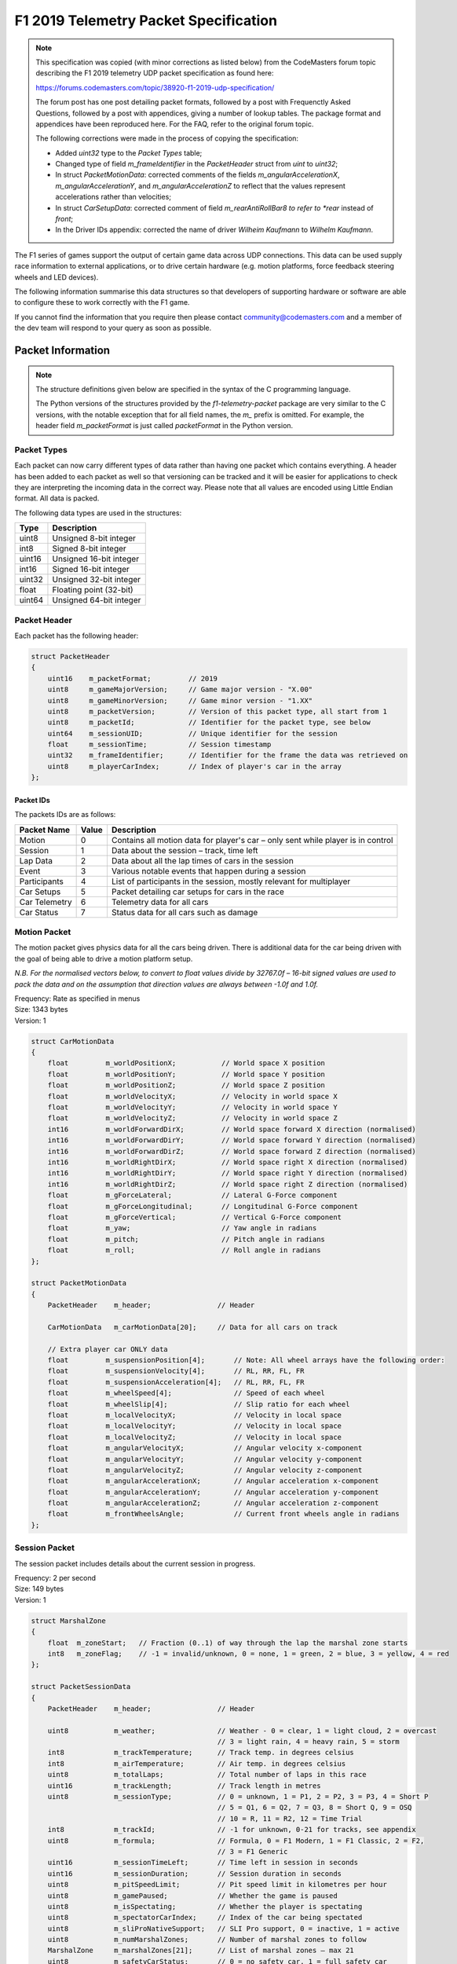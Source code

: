.. _telemetry-specification:

======================================
F1 2019 Telemetry Packet Specification
======================================

.. note::

   This specification was copied (with minor corrections as listed below) from the CodeMasters forum topic describing the F1 2019 telemetry UDP packet specification as found here:

   https://forums.codemasters.com/topic/38920-f1-2019-udp-specification/

   The forum post has one post detailing packet formats, followed by a post with Frequenctly Asked Questions, followed by a post with appendices, giving a number of lookup tables.
   The package format and appendices have been reproduced here. For the FAQ, refer to the original forum topic.

   The following corrections were made in the process of copying the specification:

   * Added *uint32* type to the *Packet Types* table;
   * Changed type of field *m_frameIdentifier* in the *PacketHeader* struct from *uint* to *uint32*;
   * In struct *PacketMotionData*: corrected comments of the fields *m_angularAccelerationX*, *m_angularAccelerationY*,
     and *m_angularAccelerationZ* to reflect that the values represent accelerations rather than velocities;
   * In struct *CarSetupData*: corrected comment of field *m_rearAntiRollBar8 to refer to *rear* instead of *front*;
   * In the Driver IDs appendix: corrected the name of driver *Wilheim Kaufmann* to *Wilhelm Kaufmann*.

The F1 series of games support the output of certain game data across UDP connections.
This data can be used supply race information to external applications, or to drive certain hardware (e.g. motion platforms, force feedback steering wheels and LED devices).

The following information summarise this data structures so that developers of supporting hardware or software are able to configure these to work correctly with the F1 game.

If you cannot find the information that you require then please contact community@codemasters.com and a member of the dev team will respond to your query as soon as possible.

------------------
Packet Information
------------------

.. note::

   The structure definitions given below are specified in the syntax of the C programming language.

   The Python versions of the structures provided by the *f1-telemetry-packet* package are very similar to the C versions, with the notable exception that for all field names, the *m\_* prefix is omitted. For example, the header field *m_packetFormat* is just called *packetFormat* in the Python version.

^^^^^^^^^^^^
Packet Types
^^^^^^^^^^^^

Each packet can now carry different types of data rather than having one packet which contains everything.
A header has been added to each packet as well so that versioning can be tracked and it will be easier for applications to check they are interpreting the incoming data in the correct way.
Please note that all values are encoded using Little Endian format.
All data is packed.

The following data types are used in the structures:

+--------+-------------------------+
| Type   | Description             |
+========+=========================+
| uint8  | Unsigned 8-bit integer  |
+--------+-------------------------+
| int8   | Signed 8-bit integer    |
+--------+-------------------------+
| uint16 | Unsigned 16-bit integer |
+--------+-------------------------+
| int16  | Signed 16-bit integer   |
+--------+-------------------------+
| uint32 | Unsigned 32-bit integer |
+--------+-------------------------+
| float  | Floating point (32-bit) |
+--------+-------------------------+
| uint64 | Unsigned 64-bit integer |
+--------+-------------------------+

^^^^^^^^^^^^^
Packet Header
^^^^^^^^^^^^^

Each packet has the following header:

.. code-block:: c

   struct PacketHeader
   {
       uint16    m_packetFormat;         // 2019
       uint8     m_gameMajorVersion;     // Game major version - "X.00"
       uint8     m_gameMinorVersion;     // Game minor version - "1.XX"
       uint8     m_packetVersion;        // Version of this packet type, all start from 1
       uint8     m_packetId;             // Identifier for the packet type, see below
       uint64    m_sessionUID;           // Unique identifier for the session
       float     m_sessionTime;          // Session timestamp
       uint32    m_frameIdentifier;      // Identifier for the frame the data was retrieved on
       uint8     m_playerCarIndex;       // Index of player's car in the array
   };

""""""""""
Packet IDs
""""""""""

The packets IDs are as follows:

+---------------+-------+----------------------------------------------------------------------------------+
| Packet Name   | Value | Description                                                                      |
+===============+=======+==================================================================================+
| Motion        | 0     | Contains all motion data for player's car – only sent while player is in control |
+---------------+-------+----------------------------------------------------------------------------------+
| Session       | 1     | Data about the session – track, time left                                        |
+---------------+-------+----------------------------------------------------------------------------------+
| Lap Data      | 2     | Data about all the lap times of cars in the session                              |
+---------------+-------+----------------------------------------------------------------------------------+
| Event         | 3     | Various notable events that happen during a session                              |
+---------------+-------+----------------------------------------------------------------------------------+
| Participants  | 4     | List of participants in the session, mostly relevant for multiplayer             |
+---------------+-------+----------------------------------------------------------------------------------+
| Car Setups    | 5     | Packet detailing car setups for cars in the race                                 |
+---------------+-------+----------------------------------------------------------------------------------+
| Car Telemetry | 6     | Telemetry data for all cars                                                      |
+---------------+-------+----------------------------------------------------------------------------------+
| Car Status    | 7     | Status data for all cars such as damage                                          |
+---------------+-------+----------------------------------------------------------------------------------+

^^^^^^^^^^^^^
Motion Packet
^^^^^^^^^^^^^

The motion packet gives physics data for all the cars being driven. There is additional data for the car being driven with the goal of being able to drive a motion platform setup.

*N.B. For the normalised vectors below, to convert to float values divide by 32767.0f – 16-bit signed values are used to pack the data and on the assumption that direction values are always between -1.0f and 1.0f.*

| Frequency: Rate as specified in menus
| Size: 1343 bytes
| Version: 1

.. code-block:: c

   struct CarMotionData
   {
       float         m_worldPositionX;           // World space X position
       float         m_worldPositionY;           // World space Y position
       float         m_worldPositionZ;           // World space Z position
       float         m_worldVelocityX;           // Velocity in world space X
       float         m_worldVelocityY;           // Velocity in world space Y
       float         m_worldVelocityZ;           // Velocity in world space Z
       int16         m_worldForwardDirX;         // World space forward X direction (normalised)
       int16         m_worldForwardDirY;         // World space forward Y direction (normalised)
       int16         m_worldForwardDirZ;         // World space forward Z direction (normalised)
       int16         m_worldRightDirX;           // World space right X direction (normalised)
       int16         m_worldRightDirY;           // World space right Y direction (normalised)
       int16         m_worldRightDirZ;           // World space right Z direction (normalised)
       float         m_gForceLateral;            // Lateral G-Force component
       float         m_gForceLongitudinal;       // Longitudinal G-Force component
       float         m_gForceVertical;           // Vertical G-Force component
       float         m_yaw;                      // Yaw angle in radians
       float         m_pitch;                    // Pitch angle in radians
       float         m_roll;                     // Roll angle in radians
   };

   struct PacketMotionData
   {
       PacketHeader    m_header;                // Header

       CarMotionData   m_carMotionData[20];     // Data for all cars on track

       // Extra player car ONLY data
       float         m_suspensionPosition[4];       // Note: All wheel arrays have the following order:
       float         m_suspensionVelocity[4];       // RL, RR, FL, FR
       float         m_suspensionAcceleration[4];   // RL, RR, FL, FR
       float         m_wheelSpeed[4];               // Speed of each wheel
       float         m_wheelSlip[4];                // Slip ratio for each wheel
       float         m_localVelocityX;              // Velocity in local space
       float         m_localVelocityY;              // Velocity in local space
       float         m_localVelocityZ;              // Velocity in local space
       float         m_angularVelocityX;            // Angular velocity x-component
       float         m_angularVelocityY;            // Angular velocity y-component
       float         m_angularVelocityZ;            // Angular velocity z-component
       float         m_angularAccelerationX;        // Angular acceleration x-component
       float         m_angularAccelerationY;        // Angular acceleration y-component
       float         m_angularAccelerationZ;        // Angular acceleration z-component
       float         m_frontWheelsAngle;            // Current front wheels angle in radians
   };

^^^^^^^^^^^^^^
Session Packet
^^^^^^^^^^^^^^

The session packet includes details about the current session in progress.

| Frequency: 2 per second
| Size: 149 bytes
| Version: 1

.. code-block:: c

   struct MarshalZone
   {
       float  m_zoneStart;   // Fraction (0..1) of way through the lap the marshal zone starts
       int8   m_zoneFlag;    // -1 = invalid/unknown, 0 = none, 1 = green, 2 = blue, 3 = yellow, 4 = red
   };

   struct PacketSessionData
   {
       PacketHeader    m_header;                // Header

       uint8           m_weather;               // Weather - 0 = clear, 1 = light cloud, 2 = overcast
                                                // 3 = light rain, 4 = heavy rain, 5 = storm
       int8            m_trackTemperature;      // Track temp. in degrees celsius
       int8            m_airTemperature;        // Air temp. in degrees celsius
       uint8           m_totalLaps;             // Total number of laps in this race
       uint16          m_trackLength;           // Track length in metres
       uint8           m_sessionType;           // 0 = unknown, 1 = P1, 2 = P2, 3 = P3, 4 = Short P
                                                // 5 = Q1, 6 = Q2, 7 = Q3, 8 = Short Q, 9 = OSQ
                                                // 10 = R, 11 = R2, 12 = Time Trial
       int8            m_trackId;               // -1 for unknown, 0-21 for tracks, see appendix
       uint8           m_formula;               // Formula, 0 = F1 Modern, 1 = F1 Classic, 2 = F2,
                                                // 3 = F1 Generic
       uint16          m_sessionTimeLeft;       // Time left in session in seconds
       uint16          m_sessionDuration;       // Session duration in seconds
       uint8           m_pitSpeedLimit;         // Pit speed limit in kilometres per hour
       uint8           m_gamePaused;            // Whether the game is paused
       uint8           m_isSpectating;          // Whether the player is spectating
       uint8           m_spectatorCarIndex;     // Index of the car being spectated
       uint8           m_sliProNativeSupport;   // SLI Pro support, 0 = inactive, 1 = active
       uint8           m_numMarshalZones;       // Number of marshal zones to follow
       MarshalZone     m_marshalZones[21];      // List of marshal zones – max 21
       uint8           m_safetyCarStatus;       // 0 = no safety car, 1 = full safety car
                                                // 2 = virtual safety car
       uint8           m_networkGame;           // 0 = offline, 1 = online
   };

^^^^^^^^^^^^^^^
Lap Data Packet
^^^^^^^^^^^^^^^

The lap data packet gives details of all the cars in the session.

| Frequency: Rate as specified in menus
| Size: 843 bytes
| Version: 1

.. code-block:: c

   struct LapData
   {
       float       m_lastLapTime;               // Last lap time in seconds
       float       m_currentLapTime;            // Current time around the lap in seconds
       float       m_bestLapTime;               // Best lap time of the session in seconds
       float       m_sector1Time;               // Sector 1 time in seconds
       float       m_sector2Time;               // Sector 2 time in seconds
       float       m_lapDistance;               // Distance vehicle is around current lap in metres – could
                                                // be negative if line hasn’t been crossed yet
       float       m_totalDistance;             // Total distance travelled in session in metres – could
                                                // be negative if line hasn’t been crossed yet
       float       m_safetyCarDelta;            // Delta in seconds for safety car
       uint8       m_carPosition;               // Car race position
       uint8       m_currentLapNum;             // Current lap number
       uint8       m_pitStatus;                 // 0 = none, 1 = pitting, 2 = in pit area
       uint8       m_sector;                    // 0 = sector1, 1 = sector2, 2 = sector3
       uint8       m_currentLapInvalid;         // Current lap invalid - 0 = valid, 1 = invalid
       uint8       m_penalties;                 // Accumulated time penalties in seconds to be added
       uint8       m_gridPosition;              // Grid position the vehicle started the race in
       uint8       m_driverStatus;              // Status of driver - 0 = in garage, 1 = flying lap
                                                // 2 = in lap, 3 = out lap, 4 = on track
       uint8       m_resultStatus;              // Result status - 0 = invalid, 1 = inactive, 2 = active
                                                // 3 = finished, 4 = disqualified, 5 = not classified
                                                // 6 = retired
   };

   struct PacketLapData
   {
       PacketHeader    m_header;              // Header

       LapData         m_lapData[20];         // Lap data for all cars on track
   };

^^^^^^^^^^^^
Event Packet
^^^^^^^^^^^^

This packet gives details of events that happen during the course of a session.

| Frequency: When the event occurs
| Size: 32 bytes
| Version: 1

.. code-block:: c

   // The event details packet is different for each type of event.
   // Make sure only the correct type is interpreted.

   union EventDataDetails
   {
       struct
       {
           uint8        vehicleIdx; // Vehicle index of car achieving fastest lap
           float        lapTime;    // Lap time is in seconds
       } FastestLap;

       struct
       {
           uint8   vehicleIdx; // Vehicle index of car retiring
       } Retirement;

       struct
       {
           uint8   vehicleIdx; // Vehicle index of team mate
       } TeamMateInPits;

       struct
       {
           uint8   vehicleIdx; // Vehicle index of the race winner
       } RaceWinner;
   };

   struct PacketEventData
   {
       PacketHeader     m_header;               // Header

       uint8            m_eventStringCode[4];   // Event string code, see below
       EventDataDetails m_eventDetails;         // Event details - should be interpreted differently
                                                // for each type
   };

""""""""""""""""""
Event String Codes
""""""""""""""""""

+-------------------+--------+----------------------------------------+
| Event             | Code   | Description                            |
+===================+========+========================================+
| Session Started   | “SSTA” | Sent when the session starts           |
+-------------------+--------+----------------------------------------+
| Session Ended     | “SEND” | Sent when the session ends             |
+-------------------+--------+----------------------------------------+
| Fastest Lap       | “FTLP” | When a driver achieves the fastest lap |
+-------------------+--------+----------------------------------------+
| Retirement        | “RTMT” | When a driver retires                  |
+-------------------+--------+----------------------------------------+
| DRS enabled       | “DRSE” | Race control have enabled DRS          |
+-------------------+--------+----------------------------------------+
| DRS disabled      | “DRSD” | Race control have disabled DRS         |
+-------------------+--------+----------------------------------------+
| Team mate in pits | “TMPT” | Your team mate has entered the pits    |
+-------------------+--------+----------------------------------------+
| Chequered flag    | “CHQF” | The chequered flag has been waved      |
+-------------------+--------+----------------------------------------+
| Race Winner       | “RCWN” | The race winner is announced           |
+-------------------+--------+----------------------------------------+

^^^^^^^^^^^^^^^^^^^
Participants Packet
^^^^^^^^^^^^^^^^^^^

This is a list of participants in the race.
If the vehicle is controlled by AI, then the name will be the driver name.
If this is a multiplayer game, the names will be the Steam Id on PC, or the LAN name if appropriate.

N.B. on Xbox One, the names will always be the driver name, on PS4 the name will be the LAN name if playing a LAN game, otherwise it will be the driver name.

The array should be indexed by vehicle index.

| Frequency: Every 5 seconds
| Size: 1104 bytes
| Version: 1

.. code-block:: c

   struct ParticipantData
   {
       uint8      m_aiControlled;           // Whether the vehicle is AI (1) or Human (0) controlled
       uint8      m_driverId;               // Driver id - see appendix
       uint8      m_teamId;                 // Team id - see appendix
       uint8      m_raceNumber;             // Race number of the car
       uint8      m_nationality;            // Nationality of the driver
       char       m_name[48];               // Name of participant in UTF-8 format – null terminated
                                            // Will be truncated with … (U+2026) if too long
       uint8      m_yourTelemetry;          // The player's UDP setting, 0 = restricted, 1 = public
   };

   struct PacketParticipantsData
   {
       PacketHeader    m_header;            // Header

       uint8           m_numActiveCars;     // Number of active cars in the data – should match number of
                                            // cars on HUD
       ParticipantData m_participants[20];
   };

^^^^^^^^^^^^^^^^^
Car Setups Packet
^^^^^^^^^^^^^^^^^

This packet details the car setups for each vehicle in the session.
Note that in multiplayer games, other player cars will appear as blank, you will only be able to see your car setup and AI cars.

| Frequency: 2 per second
| Size: 843 bytes
| Version: 1

.. code-block:: c

   struct CarSetupData
   {
       uint8     m_frontWing;                // Front wing aero
       uint8     m_rearWing;                 // Rear wing aero
       uint8     m_onThrottle;               // Differential adjustment on throttle (percentage)
       uint8     m_offThrottle;              // Differential adjustment off throttle (percentage)
       float     m_frontCamber;              // Front camber angle (suspension geometry)
       float     m_rearCamber;               // Rear camber angle (suspension geometry)
       float     m_frontToe;                 // Front toe angle (suspension geometry)
       float     m_rearToe;                  // Rear toe angle (suspension geometry)
       uint8     m_frontSuspension;          // Front suspension
       uint8     m_rearSuspension;           // Rear suspension
       uint8     m_frontAntiRollBar;         // Front anti-roll bar
       uint8     m_rearAntiRollBar;          // Rear anti-roll bar
       uint8     m_frontSuspensionHeight;    // Front ride height
       uint8     m_rearSuspensionHeight;     // Rear ride height
       uint8     m_brakePressure;            // Brake pressure (percentage)
       uint8     m_brakeBias;                // Brake bias (percentage)
       float     m_frontTyrePressure;        // Front tyre pressure (PSI)
       float     m_rearTyrePressure;         // Rear tyre pressure (PSI)
       uint8     m_ballast;                  // Ballast
       float     m_fuelLoad;                 // Fuel load
   };

   struct PacketCarSetupData
   {
       PacketHeader    m_header;            // Header

       CarSetupData    m_carSetups[20];
   };

^^^^^^^^^^^^^^^^^^^^
Car Telemetry Packet
^^^^^^^^^^^^^^^^^^^^

This packet details telemetry for all the cars in the race.
It details various values that would be recorded on the car such as speed, throttle application, DRS etc.

| Frequency: Rate as specified in menus
| Size: 1347 bytes
| Version: 1

.. code-block:: c

   struct CarTelemetryData
   {
       uint16    m_speed;                    // Speed of car in kilometres per hour
       float     m_throttle;                 // Amount of throttle applied (0.0 to 1.0)
       float     m_steer;                    // Steering (-1.0 (full lock left) to 1.0 (full lock right))
       float     m_brake;                    // Amount of brake applied (0.0 to 1.0)
       uint8     m_clutch;                   // Amount of clutch applied (0 to 100)
       int8      m_gear;                     // Gear selected (1-8, N=0, R=-1)
       uint16    m_engineRPM;                // Engine RPM
       uint8     m_drs;                      // 0 = off, 1 = on
       uint8     m_revLightsPercent;         // Rev lights indicator (percentage)
       uint16    m_brakesTemperature[4];     // Brakes temperature (celsius)
       uint16    m_tyresSurfaceTemperature[4]; // Tyres surface temperature (celsius)
       uint16    m_tyresInnerTemperature[4]; // Tyres inner temperature (celsius)
       uint16    m_engineTemperature;        // Engine temperature (celsius)
       float     m_tyresPressure[4];         // Tyres pressure (PSI)
       uint8     m_surfaceType[4];           // Driving surface, see appendices
   };

   struct PacketCarTelemetryData
   {
       PacketHeader     m_header;             // Header

       CarTelemetryData m_carTelemetryData[20];

       uint32           m_buttonStatus;        // Bit flags specifying which buttons are being pressed
                                               // currently - see appendices
   };

^^^^^^^^^^^^^^^^^
Car Status Packet
^^^^^^^^^^^^^^^^^

This packet details car statuses for all the cars in the race.
It includes values such as the damage readings on the car.

| Frequency: Rate as specified in menus
| Size: 1143 bytes
| Version: 1

.. code-block:: c

   struct CarStatusData
   {
       uint8       m_tractionControl;          // 0 (off) - 2 (high)
       uint8       m_antiLockBrakes;           // 0 (off) - 1 (on)
       uint8       m_fuelMix;                  // Fuel mix - 0 = lean, 1 = standard, 2 = rich, 3 = max
       uint8       m_frontBrakeBias;           // Front brake bias (percentage)
       uint8       m_pitLimiterStatus;         // Pit limiter status - 0 = off, 1 = on
       float       m_fuelInTank;               // Current fuel mass
       float       m_fuelCapacity;             // Fuel capacity
       float       m_fuelRemainingLaps;        // Fuel remaining in terms of laps (value on MFD)
       uint16      m_maxRPM;                   // Cars max RPM, point of rev limiter
       uint16      m_idleRPM;                  // Cars idle RPM
       uint8       m_maxGears;                 // Maximum number of gears
       uint8       m_drsAllowed;               // 0 = not allowed, 1 = allowed, -1 = unknown
       uint8       m_tyresWear[4];             // Tyre wear percentage
       uint8       m_actualTyreCompound;       // F1 Modern - 16 = C5, 17 = C4, 18 = C3, 19 = C2, 20 = C1
                                               // 7 = inter, 8 = wet
                                               // F1 Classic - 9 = dry, 10 = wet
                                               // F2 – 11 = super soft, 12 = soft, 13 = medium, 14 = hard
                                               // 15 = wet
       uint8       m_tyreVisualCompound;       // F1 visual (can be different from actual compound)
                                               // 16 = soft, 17 = medium, 18 = hard, 7 = inter, 8 = wet
                                               // F1 Classic – same as above
                                               // F2 – same as above
       uint8       m_tyresDamage[4];           // Tyre damage (percentage)
       uint8       m_frontLeftWingDamage;      // Front left wing damage (percentage)
       uint8       m_frontRightWingDamage;     // Front right wing damage (percentage)
       uint8       m_rearWingDamage;           // Rear wing damage (percentage)
       uint8       m_engineDamage;             // Engine damage (percentage)
       uint8       m_gearBoxDamage;            // Gear box damage (percentage)
       int8        m_vehicleFiaFlags;          // -1 = invalid/unknown, 0 = none, 1 = green
                                               // 2 = blue, 3 = yellow, 4 = red
       float       m_ersStoreEnergy;           // ERS energy store in Joules
       uint8       m_ersDeployMode;            // ERS deployment mode, 0 = none, 1 = low, 2 = medium
                                               // 3 = high, 4 = overtake, 5 = hotlap
       float       m_ersHarvestedThisLapMGUK;  // ERS energy harvested this lap by MGU-K
       float       m_ersHarvestedThisLapMGUH;  // ERS energy harvested this lap by MGU-H
       float       m_ersDeployedThisLap;       // ERS energy deployed this lap
   };

   struct PacketCarStatusData
   {
       PacketHeader     m_header;          // Header

       CarStatusData    m_carStatusData[20];
   };

""""""""""""""""""""""""""""""""""""""""
Restricted data (Your Telemetry setting)
""""""""""""""""""""""""""""""""""""""""

There is some data in the UDP that you may not want other players seeing if you are in a multiplayer game.
This is controlled by the “Your Telemetry” setting in the Telemetry options.
The options are:

* Restricted (Default) – other players viewing the UDP data will not see values for your car
* Public – all other players can see all the data for your car

Note: You can always see the data for the car you are driving regardless of the setting.

The following data items are set to zero if the player driving the car in question has their “Your Telemetry” set to “Restricted”:

.. rubric:: Car status packet

* m_fuelInTank
* m_fuelCapacity
* m_fuelMix
* m_fuelRemainingLaps
* m_frontBrakeBias
* m_frontLeftWingDamage
* m_frontRightWingDamage
* m_rearWingDamage
* m_engineDamage
* m_gearBoxDamage
* m_tyresWear (All four wheels)
* m_tyresDamage (All four wheels)
* m_ersDeployMode
* m_ersStoreEnergy
* m_ersDeployedThisLap
* m_ersHarvestedThisLapMGUK
* m_ersHarvestedThisLapMGUH

----------
Appendices
----------

Here are the values used for the team ID, driver ID and track ID parameters.

N.B. Driver IDs in network games differ from the actual driver IDs.
All the IDs of human players start at 100 and are unique within the game session, but don’t directly correlate to the player.

^^^^^^^^
Team IDs
^^^^^^^^

+----+-----------------+----+-----------------------+----+--------------+
| ID | Team            | ID | Team                  | ID | Team         |
+====+=================+====+=======================+====+==============+
| 0  | Mercedes        | 21 | Red Bull 2010         | 63 | Ferrari 1990 |
+----+-----------------+----+-----------------------+----+--------------+
| 1  | Ferrari         | 22 | Ferrari 1976          | 64 | McLaren 2010 |
+----+-----------------+----+-----------------------+----+--------------+
| 2  | Red Bull Racing | 23 | ART Grand Prix        | 65 | Ferrari 2010 |
+----+-----------------+----+-----------------------+----+--------------+
| 3  | Williams        | 24 | Campos Vexatec Racing |    |              |
+----+-----------------+----+-----------------------+----+--------------+
| 4  | Racing Point    | 25 | Carlin                |    |              |
+----+-----------------+----+-----------------------+----+--------------+
| 5  | Renault         | 26 | Charouz Racing System |    |              |
+----+-----------------+----+-----------------------+----+--------------+
| 6  | Toro Rosso      | 27 | DAMS                  |    |              |
+----+-----------------+----+-----------------------+----+--------------+
| 7  | Haas            | 28 | Russian Time          |    |              |
+----+-----------------+----+-----------------------+----+--------------+
| 8  | McLaren         | 29 | MP Motorsport         |    |              |
+----+-----------------+----+-----------------------+----+--------------+
| 9  | Alfa Romeo      | 30 | Pertamina             |    |              |
+----+-----------------+----+-----------------------+----+--------------+
| 10 | McLaren 1988    | 31 | McLaren 1990          |    |              |
+----+-----------------+----+-----------------------+----+--------------+
| 11 | McLaren 1991    | 32 | Trident               |    |              |
+----+-----------------+----+-----------------------+----+--------------+
| 12 | Williams 1992   | 33 | BWT Arden             |    |              |
+----+-----------------+----+-----------------------+----+--------------+
| 13 | Ferrari 1995    | 34 | McLaren 1976          |    |              |
+----+-----------------+----+-----------------------+----+--------------+
| 14 | Williams 1996   | 35 | Lotus 1972            |    |              |
+----+-----------------+----+-----------------------+----+--------------+
| 15 | McLaren 1998    | 36 | Ferrari 1979          |    |              |
+----+-----------------+----+-----------------------+----+--------------+
| 16 | Ferrari 2002    | 37 | McLaren 1982          |    |              |
+----+-----------------+----+-----------------------+----+--------------+
| 17 | Ferrari 2004    | 38 | Williams 2003         |    |              |
+----+-----------------+----+-----------------------+----+--------------+
| 18 | Renault 2006    | 39 | Brawn 2009            |    |              |
+----+-----------------+----+-----------------------+----+--------------+
| 19 | Ferrari 2007    | 40 | Lotus 1978            |    |              |
+----+-----------------+----+-----------------------+----+--------------+

^^^^^^^^^^
Driver IDs
^^^^^^^^^^

+----+--------------------+----+---------------------+----+--------------------+
| ID | Driver             | ID | Driver              | ID | Driver             |
+====+====================+====+=====================+====+====================+
| 0  | Carlos Sainz       | 37 | Peter Belousov      | 69 | Ruben Meijer       |
+----+--------------------+----+---------------------+----+--------------------+
| 1  | Daniil Kvyat       | 38 | Klimek Michalski    | 70 | Rashid Nair        |
+----+--------------------+----+---------------------+----+--------------------+
| 2  | Daniel Ricciardo   | 39 | Santiago Moreno     | 71 | Jack Tremblay      |
+----+--------------------+----+---------------------+----+--------------------+
| 6  | Kimi Räikkönen     | 40 | Benjamin Coppens    | 74 | Antonio Giovinazzi |
+----+--------------------+----+---------------------+----+--------------------+
| 7  | Lewis Hamilton     | 41 | Noah Visser         | 75 | Robert Kubica      |
+----+--------------------+----+---------------------+----+--------------------+
| 9  | Max Verstappen     | 42 | Gert Waldmuller     |    |                    |
+----+--------------------+----+---------------------+----+--------------------+
| 10 | Nico Hulkenberg    | 43 | Julian Quesada      |    |                    |
+----+--------------------+----+---------------------+----+--------------------+
| 11 | Kevin Magnussen    | 44 | Daniel Jones        |    |                    |
+----+--------------------+----+---------------------+----+--------------------+
| 12 | Romain Grosjean    | 45 | Artem Markelov      |    |                    |
+----+--------------------+----+---------------------+----+--------------------+
| 13 | Sebastian Vettel   | 46 | Tadasuke Makino     |    |                    |
+----+--------------------+----+---------------------+----+--------------------+
| 14 | Sergio Perez       | 47 | Sean Gelael         |    |                    |
+----+--------------------+----+---------------------+----+--------------------+
| 15 | Valtteri Bottas    | 48 | Nyck De Vries       |    |                    |
+----+--------------------+----+---------------------+----+--------------------+
| 19 | Lance Stroll       | 49 | Jack Aitken         |    |                    |
+----+--------------------+----+---------------------+----+--------------------+
| 20 | Arron Barnes       | 50 | George Russell      |    |                    |
+----+--------------------+----+---------------------+----+--------------------+
| 21 | Martin Giles       | 51 | Maximilian Günther  |    |                    |
+----+--------------------+----+---------------------+----+--------------------+
| 22 | Alex Murray        | 52 | Nirei Fukuzumi      |    |                    |
+----+--------------------+----+---------------------+----+--------------------+
| 23 | Lucas Roth         | 53 | Luca Ghiotto        |    |                    |
+----+--------------------+----+---------------------+----+--------------------+
| 24 | Igor Correia       | 54 | Lando Norris        |    |                    |
+----+--------------------+----+---------------------+----+--------------------+
| 25 | Sophie Levasseur   | 55 | Sérgio Sette Câmara |    |                    |
+----+--------------------+----+---------------------+----+--------------------+
| 26 | Jonas Schiffer     | 56 | Louis Delétraz      |    |                    |
+----+--------------------+----+---------------------+----+--------------------+
| 27 | Alain Forest       | 57 | Antonio Fuoco       |    |                    |
+----+--------------------+----+---------------------+----+--------------------+
| 28 | Jay Letourneau     | 58 | Charles Leclerc     |    |                    |
+----+--------------------+----+---------------------+----+--------------------+
| 29 | Esto Saari         | 59 | Pierre Gasly        |    |                    |
+----+--------------------+----+---------------------+----+--------------------+
| 30 | Yasar Atiyeh       | 62 | Alexander Albon     |    |                    |
+----+--------------------+----+---------------------+----+--------------------+
| 31 | Callisto Calabresi | 63 | Nicholas Latifi     |    |                    |
+----+--------------------+----+---------------------+----+--------------------+
| 32 | Naota Izum         | 64 | Dorian Boccolacci   |    |                    |
+----+--------------------+----+---------------------+----+--------------------+
| 33 | Howard Clarke      | 65 | Niko Kari           |    |                    |
+----+--------------------+----+---------------------+----+--------------------+
| 34 | Wilhelm Kaufmann   | 66 | Roberto Merhi       |    |                    |
+----+--------------------+----+---------------------+----+--------------------+
| 35 | Marie Laursen      | 67 | Arjun Maini         |    |                    |
+----+--------------------+----+---------------------+----+--------------------+
| 36 | Flavio Nieves      | 68 | Alessio Lorandi     |    |                    |
+----+--------------------+----+---------------------+----+--------------------+

^^^^^^^^^
Track IDs
^^^^^^^^^

+----+-------------------+
| ID | Track             |
+====+===================+
| 0  | Melbourne         |
+----+-------------------+
| 1  | Paul Ricard       |
+----+-------------------+
| 2  | Shanghai          |
+----+-------------------+
| 3  | Sakhir (Bahrain)  |
+----+-------------------+
| 4  | Catalunya         |
+----+-------------------+
| 5  | Monaco            |
+----+-------------------+
| 6  | Montreal          |
+----+-------------------+
| 7  | Silverstone       |
+----+-------------------+
| 8  | Hockenheim        |
+----+-------------------+
| 9  | Hungaroring       |
+----+-------------------+
| 10 | Spa               |
+----+-------------------+
| 11 | Monza             |
+----+-------------------+
| 12 | Singapore         |
+----+-------------------+
| 13 | Suzuka            |
+----+-------------------+
| 14 | Abu Dhabi         |
+----+-------------------+
| 15 | Texas             |
+----+-------------------+
| 16 | Brazil            |
+----+-------------------+
| 17 | Austria           |
+----+-------------------+
| 18 | Sochi             |
+----+-------------------+
| 19 | Mexico            |
+----+-------------------+
| 20 | Baku (Azerbaijan) |
+----+-------------------+
| 21 | Sakhir Short      |
+----+-------------------+
| 22 | Silverstone Short |
+----+-------------------+
| 23 | Texas Short       |
+----+-------------------+
| 24 | Suzuka Short      |
+----+-------------------+

^^^^^^^^^^^^^^^
Nationality IDs
^^^^^^^^^^^^^^^

+----+-------------+----+----------------+----+---------------+
| ID | Nationality | ID | Nationality    | ID | Nationality   |
+====+=============+====+================+====+===============+
| 1  | American    | 31 | Greek          | 61 | Panamanian    |
+----+-------------+----+----------------+----+---------------+
| 2  | Argentinian | 32 | Guatemalan     | 62 | Paraguayan    |
+----+-------------+----+----------------+----+---------------+
| 3  | Australian  | 33 | Honduran       | 63 | Peruvian      |
+----+-------------+----+----------------+----+---------------+
| 4  | Austrian    | 34 | Hong Konger    | 64 | Polish        |
+----+-------------+----+----------------+----+---------------+
| 5  | Azerbaijani | 35 | Hungarian      | 65 | Portuguese    |
+----+-------------+----+----------------+----+---------------+
| 6  | Bahraini    | 36 | Icelander      | 66 | Qatari        |
+----+-------------+----+----------------+----+---------------+
| 7  | Belgian     | 37 | Indian         | 67 | Romanian      |
+----+-------------+----+----------------+----+---------------+
| 8  | Bolivian    | 38 | Indonesian     | 68 | Russian       |
+----+-------------+----+----------------+----+---------------+
| 9  | Brazilian   | 39 | Irish          | 69 | Salvadoran    |
+----+-------------+----+----------------+----+---------------+
| 10 | British     | 40 | Israeli        | 70 | Saudi         |
+----+-------------+----+----------------+----+---------------+
| 11 | Bulgarian   | 41 | Italian        | 71 | Scottish      |
+----+-------------+----+----------------+----+---------------+
| 12 | Cameroonian | 42 | Jamaican       | 72 | Serbian       |
+----+-------------+----+----------------+----+---------------+
| 13 | Canadian    | 43 | Japanese       | 73 | Singaporean   |
+----+-------------+----+----------------+----+---------------+
| 14 | Chilean     | 44 | Jordanian      | 74 | Slovakian     |
+----+-------------+----+----------------+----+---------------+
| 15 | Chinese     | 45 | Kuwaiti        | 75 | Slovenian     |
+----+-------------+----+----------------+----+---------------+
| 16 | Colombian   | 46 | Latvian        | 76 | South Korean  |
+----+-------------+----+----------------+----+---------------+
| 17 | Costa Rican | 47 | Lebanese       | 77 | South African |
+----+-------------+----+----------------+----+---------------+
| 18 | Croatian    | 48 | Lithuanian     | 78 | Spanish       |
+----+-------------+----+----------------+----+---------------+
| 19 | Cypriot     | 49 | Luxembourger   | 79 | Swedish       |
+----+-------------+----+----------------+----+---------------+
| 20 | Czech       | 50 | Malaysian      | 80 | Swiss         |
+----+-------------+----+----------------+----+---------------+
| 21 | Danish      | 51 | Maltese        | 81 | Thai          |
+----+-------------+----+----------------+----+---------------+
| 22 | Dutch       | 52 | Mexican        | 82 | Turkish       |
+----+-------------+----+----------------+----+---------------+
| 23 | Ecuadorian  | 53 | Monegasque     | 83 | Uruguayan     |
+----+-------------+----+----------------+----+---------------+
| 24 | English     | 54 | New Zealander  | 84 | Ukrainian     |
+----+-------------+----+----------------+----+---------------+
| 25 | Emirian     | 55 | Nicaraguan     | 85 | Venezuelan    |
+----+-------------+----+----------------+----+---------------+
| 26 | Estonian    | 56 | North Korean   | 86 | Welsh         |
+----+-------------+----+----------------+----+---------------+
| 27 | Finnish     | 57 | Northern Irish |    |               |
+----+-------------+----+----------------+----+---------------+
| 28 | French      | 58 | Norwegian      |    |               |
+----+-------------+----+----------------+----+---------------+
| 29 | German      | 59 | Omani          |    |               |
+----+-------------+----+----------------+----+---------------+
| 30 | Ghanaian    | 60 | Pakistani      |    |               |
+----+-------------+----+----------------+----+---------------+

^^^^^^^^^^^^^
Surface types
^^^^^^^^^^^^^

These types are from physics data and show what type of contact each wheel is experiencing.

+----+--------------+
| ID | Surface      |
+====+==============+
| 0  | Tarmac       |
+----+--------------+
| 1  | Rumble strip |
+----+--------------+
| 2  | Concrete     |
+----+--------------+
| 3  | Rock         |
+----+--------------+
| 4  | Gravel       |
+----+--------------+
| 5  | Mud          |
+----+--------------+
| 6  | Sand         |
+----+--------------+
| 7  | Grass        |
+----+--------------+
| 8  | Water        |
+----+--------------+
| 9  | Cobblestone  |
+----+--------------+
| 10 | Metal        |
+----+--------------+
| 11 | Ridged       |
+----+--------------+

^^^^^^^^^^^^
Button flags
^^^^^^^^^^^^

These flags are used in the telemetry packet to determine if any buttons are being held on the controlling device. If the value below logical ANDed with the button status is set then the corresponding button is being held.

+-----------+-------------------+
| Bit flags | Button            |
+===========+===================+
| 0x0001    | Cross or A        |
+-----------+-------------------+
| 0x0002    | Triangle or Y     |
+-----------+-------------------+
| 0x0004    | Circle or B       |
+-----------+-------------------+
| 0x0008    | Square or X       |
+-----------+-------------------+
| 0x0010    | D-pad Left        |
+-----------+-------------------+
| 0x0020    | D-pad Right       |
+-----------+-------------------+
| 0x0040    | D-pad Up          |
+-----------+-------------------+
| 0x0080    | D-pad Down        |
+-----------+-------------------+
| 0x0100    | Options or Menu   |
+-----------+-------------------+
| 0x0200    | L1 or LB          |
+-----------+-------------------+
| 0x0400    | R1 or RB          |
+-----------+-------------------+
| 0x0800    | L2 or LT          |
+-----------+-------------------+
| 0x1000    | R2 or RT          |
+-----------+-------------------+
| 0x2000    | Left Stick Click  |
+-----------+-------------------+
| 0x4000    | Right Stick Click |
+-----------+-------------------+
